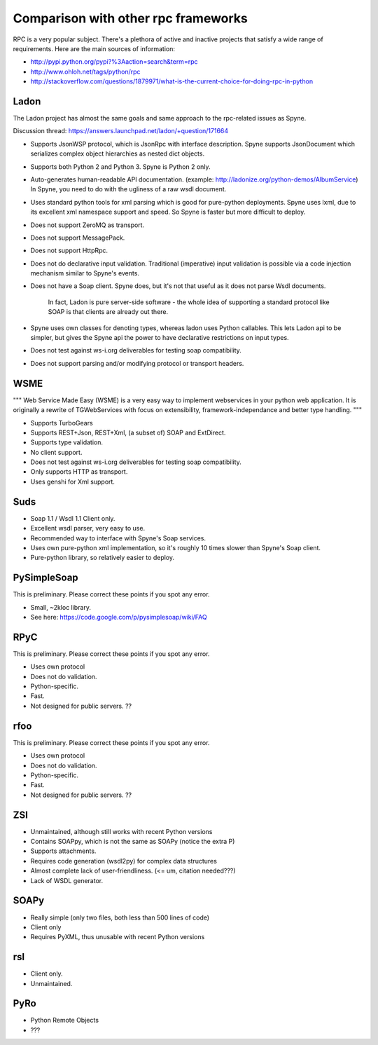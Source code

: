.. _manual-comparison:

Comparison with other rpc frameworks
====================================

RPC is a very popular subject. There's a plethora of active and inactive
projects that satisfy a wide range of requirements. Here are the main sources
of information:

* http://pypi.python.org/pypi?%3Aaction=search&term=rpc
* http://www.ohloh.net/tags/python/rpc
* http://stackoverflow.com/questions/1879971/what-is-the-current-choice-for-doing-rpc-in-python

Ladon
-----

The Ladon project has almost the same goals and same approach to the
rpc-related issues as Spyne.

Discussion thread: https://answers.launchpad.net/ladon/+question/171664

* Supports JsonWSP protocol, which is JsonRpc with interface description. Spyne
  supports JsonDocument which serializes complex object hierarchies as nested
  dict objects.
* Supports both Python 2 and Python 3. Spyne is Python 2 only.
* Auto-generates human-readable API documentation.
  (example: http://ladonize.org/python-demos/AlbumService) In Spyne, you need
  to do with the ugliness of a raw wsdl document.
* Uses standard python tools for xml parsing which is good for pure-python
  deployments. Spyne uses lxml, due to its excellent xml namespace support and
  speed. So Spyne is faster but more difficult to deploy.
* Does not support ZeroMQ as transport.
* Does not support MessagePack.
* Does not support HttpRpc.
* Does not do declarative input validation. Traditional (imperative) input
  validation is possible via a code injection mechanism similar to Spyne's
  events.
* Does not have a Soap client. Spyne does, but it's not that useful as it does
  not parse Wsdl documents.

    In fact, Ladon is pure server-side software - the whole idea of supporting
    a standard protocol like SOAP is that clients are already out there.

* Spyne uses own classes for denoting types, whereas ladon uses Python
  callables. This lets Ladon api to be simpler, but gives the Spyne api the
  power to have declarative restrictions on input types.
* Does not test against ws-i.org deliverables for testing soap compatibility.
* Does not support parsing and/or modifying protocol or transport headers.

WSME
----

"""
Web Service Made Easy (WSME) is a very easy way to implement webservices in
your python web application. It is originally a rewrite of TGWebServices with
focus on extensibility, framework-independance and better type handling.
"""

* Supports TurboGears
* Supports REST+Json, REST+Xml, (a subset of) SOAP and ExtDirect.
* Supports type validation.
* No client support.
* Does not test against ws-i.org deliverables for testing soap compatibility.
* Only supports HTTP as transport.
* Uses genshi for Xml support.

Suds
----

* Soap 1.1 / Wsdl 1.1 Client only.
* Excellent wsdl parser, very easy to use.
* Recommended way to interface with Spyne's Soap services.
* Uses own pure-python xml implementation, so it's roughly 10 times slower
  than Spyne's Soap client.
* Pure-python library, so relatively easier to deploy.

PySimpleSoap
------------

This is preliminary. Please correct these points if you spot any error.

* Small, ~2kloc library.
* See here: https://code.google.com/p/pysimplesoap/wiki/FAQ

RPyC
----

This is preliminary. Please correct these points if you spot any error.

* Uses own protocol
* Does not do validation.
* Python-specific.
* Fast.
* Not designed for public servers. ??

rfoo
----

This is preliminary. Please correct these points if you spot any error.

* Uses own protocol
* Does not do validation.
* Python-specific.
* Fast.
* Not designed for public servers. ??


ZSI
---

* Unmaintained, although still works with recent Python versions
* Contains SOAPpy, which is not the same as SOAPy (notice the extra P)
* Supports attachments.
* Requires code generation (wsdl2py) for complex data structures
* Almost complete lack of user-friendliness. (<= um, citation needed???)
* Lack of WSDL generator.

SOAPy
------

* Really simple (only two files, both less than 500 lines of code)
* Client only
* Requires PyXML, thus unusable with recent Python versions

rsl
---

* Client only.
* Unmaintained.

PyRo
----

* Python Remote Objects
* ???

